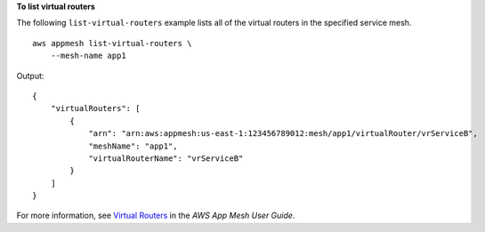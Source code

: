 **To list virtual routers**

The following ``list-virtual-routers`` example lists all of the virtual routers in the specified service mesh. ::

    aws appmesh list-virtual-routers \
        --mesh-name app1

Output::

    {
        "virtualRouters": [
            {
                "arn": "arn:aws:appmesh:us-east-1:123456789012:mesh/app1/virtualRouter/vrServiceB",
                "meshName": "app1",
                "virtualRouterName": "vrServiceB"
            }
        ]
    }

For more information, see `Virtual Routers <https://docs.aws.amazon.com/app-mesh/latest/userguide/virtual_routers.html>`__ in the *AWS App Mesh User Guide*.
